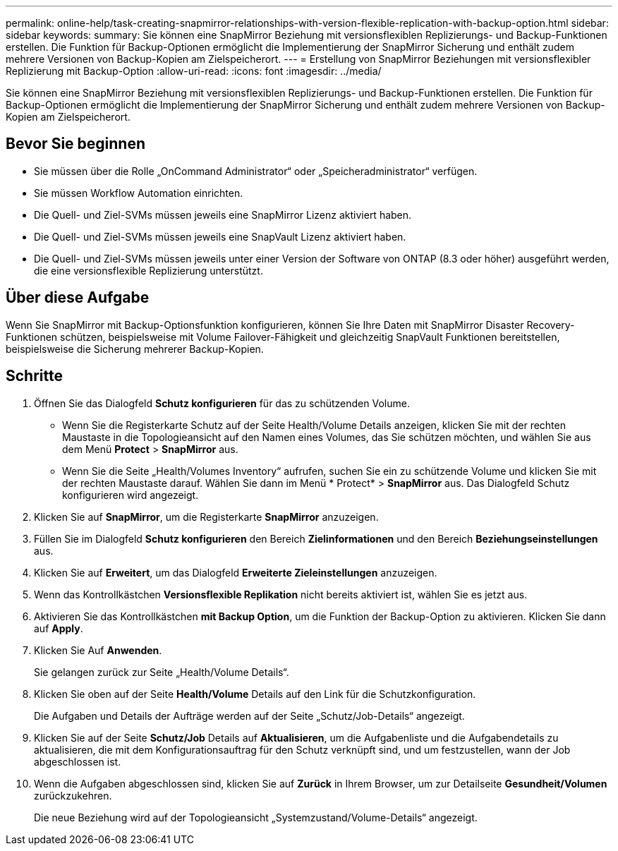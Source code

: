 ---
permalink: online-help/task-creating-snapmirror-relationships-with-version-flexible-replication-with-backup-option.html 
sidebar: sidebar 
keywords:  
summary: Sie können eine SnapMirror Beziehung mit versionsflexiblen Replizierungs- und Backup-Funktionen erstellen. Die Funktion für Backup-Optionen ermöglicht die Implementierung der SnapMirror Sicherung und enthält zudem mehrere Versionen von Backup-Kopien am Zielspeicherort. 
---
= Erstellung von SnapMirror Beziehungen mit versionsflexibler Replizierung mit Backup-Option
:allow-uri-read: 
:icons: font
:imagesdir: ../media/


[role="lead"]
Sie können eine SnapMirror Beziehung mit versionsflexiblen Replizierungs- und Backup-Funktionen erstellen. Die Funktion für Backup-Optionen ermöglicht die Implementierung der SnapMirror Sicherung und enthält zudem mehrere Versionen von Backup-Kopien am Zielspeicherort.



== Bevor Sie beginnen

* Sie müssen über die Rolle „OnCommand Administrator“ oder „Speicheradministrator“ verfügen.
* Sie müssen Workflow Automation einrichten.
* Die Quell- und Ziel-SVMs müssen jeweils eine SnapMirror Lizenz aktiviert haben.
* Die Quell- und Ziel-SVMs müssen jeweils eine SnapVault Lizenz aktiviert haben.
* Die Quell- und Ziel-SVMs müssen jeweils unter einer Version der Software von ONTAP (8.3 oder höher) ausgeführt werden, die eine versionsflexible Replizierung unterstützt.




== Über diese Aufgabe

Wenn Sie SnapMirror mit Backup-Optionsfunktion konfigurieren, können Sie Ihre Daten mit SnapMirror Disaster Recovery-Funktionen schützen, beispielsweise mit Volume Failover-Fähigkeit und gleichzeitig SnapVault Funktionen bereitstellen, beispielsweise die Sicherung mehrerer Backup-Kopien.



== Schritte

. Öffnen Sie das Dialogfeld *Schutz konfigurieren* für das zu schützenden Volume.
+
** Wenn Sie die Registerkarte Schutz auf der Seite Health/Volume Details anzeigen, klicken Sie mit der rechten Maustaste in die Topologieansicht auf den Namen eines Volumes, das Sie schützen möchten, und wählen Sie aus dem Menü *Protect* > *SnapMirror* aus.
** Wenn Sie die Seite „Health/Volumes Inventory“ aufrufen, suchen Sie ein zu schützende Volume und klicken Sie mit der rechten Maustaste darauf. Wählen Sie dann im Menü * Protect* > *SnapMirror* aus. Das Dialogfeld Schutz konfigurieren wird angezeigt.


. Klicken Sie auf *SnapMirror*, um die Registerkarte *SnapMirror* anzuzeigen.
. Füllen Sie im Dialogfeld *Schutz konfigurieren* den Bereich *Zielinformationen* und den Bereich *Beziehungseinstellungen* aus.
. Klicken Sie auf *Erweitert*, um das Dialogfeld *Erweiterte Zieleinstellungen* anzuzeigen.
. Wenn das Kontrollkästchen *Versionsflexible Replikation* nicht bereits aktiviert ist, wählen Sie es jetzt aus.
. Aktivieren Sie das Kontrollkästchen *mit Backup Option*, um die Funktion der Backup-Option zu aktivieren. Klicken Sie dann auf *Apply*.
. Klicken Sie Auf *Anwenden*.
+
Sie gelangen zurück zur Seite „Health/Volume Details“.

. Klicken Sie oben auf der Seite *Health/Volume* Details auf den Link für die Schutzkonfiguration.
+
Die Aufgaben und Details der Aufträge werden auf der Seite „Schutz/Job-Details“ angezeigt.

. Klicken Sie auf der Seite *Schutz/Job* Details auf *Aktualisieren*, um die Aufgabenliste und die Aufgabendetails zu aktualisieren, die mit dem Konfigurationsauftrag für den Schutz verknüpft sind, und um festzustellen, wann der Job abgeschlossen ist.
. Wenn die Aufgaben abgeschlossen sind, klicken Sie auf *Zurück* in Ihrem Browser, um zur Detailseite *Gesundheit/Volumen* zurückzukehren.
+
Die neue Beziehung wird auf der Topologieansicht „Systemzustand/Volume-Details“ angezeigt.


